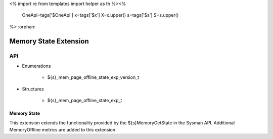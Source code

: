 <%
import re
from templates import helper as th
%><%
    OneApi=tags['$OneApi']
    x=tags['$x']
    X=x.upper()
    s=tags['$s']
    S=s.upper()
%>
:orphan:

.. _ZES_extension_mem_state:

========================
 Memory State Extension
========================

API
----
* Enumerations

    * ${s}_mem_page_offline_state_exp_version_t
   
* Structures

    * ${s}_mem_page_offline_state_exp_t
   
Memory State
~~~~~~~~~~~~~~~~~~

This extension extends the functionality provided by the ${s}MemoryGetState in the Sysman API. Additional MemoryOffline metrics are added to this extension.